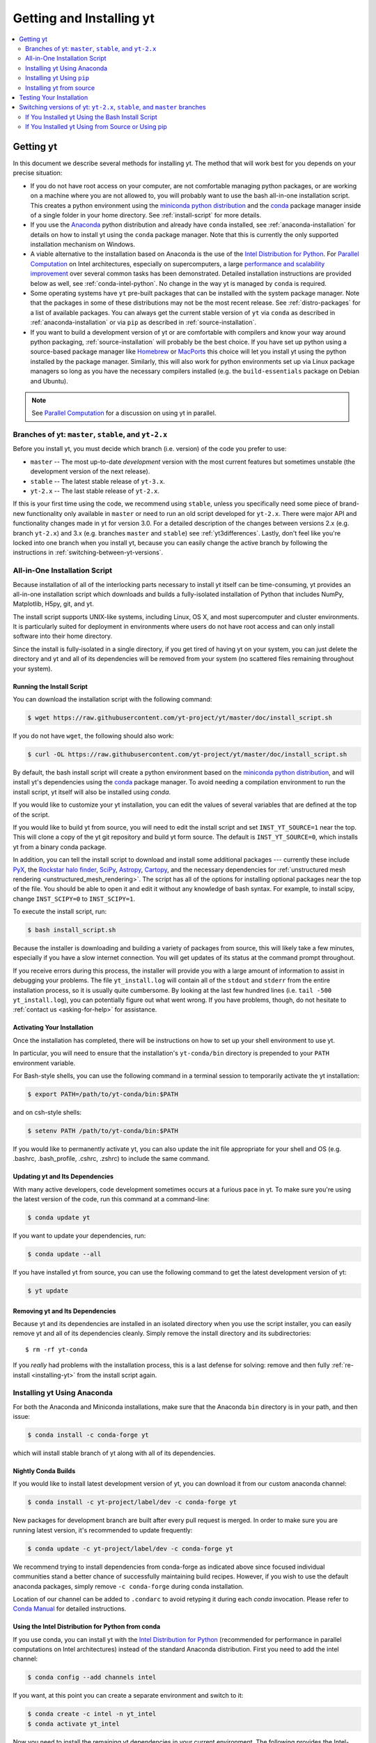 .. _getting-and-installing-yt:

Getting and Installing yt
=========================

.. contents::
   :depth: 2
   :local:
   :backlinks: none

.. _getting-yt:

Getting yt
----------

In this document we describe several methods for installing yt. The method that
will work best for you depends on your precise situation:

* If you do not have root access on your computer, are not comfortable managing
  python packages, or are working on a machine where you are not allowed to, you
  will probably want to use the bash all-in-one installation script.  This
  creates a python environment using the `miniconda python
  distribution <https://docs.conda.io/en/latest/miniconda.html>`_ and the
  `conda <https://conda.io/en/latest/>`_ package manager inside of a single
  folder in your home directory. See :ref:`install-script` for more details.

* If you use the `Anaconda <https://www.anaconda.com/distribution/>`_ python
  distribution and already have ``conda`` installed, see
  :ref:`anaconda-installation` for details on how to install yt using the
  ``conda`` package manager. Note that this is currently the only supported
  installation mechanism on Windows.

* A viable alternative to the installation based on Anaconda is the use of the
  `Intel Distribution for Python <https://software.intel.com/en-us/distribution-for-python>`_.
  For `Parallel Computation <http://yt-project.org/docs/dev/analyzing/parallel_computation.html>`_
  on Intel architectures, especially on supercomputers, a large
  `performance and scalability improvement <https://arxiv.org/abs/1910.07855>`_
  over several common tasks has been demonstrated.
  Detailed installation instructions are provided below as well, see :ref:`conda-intel-python`.
  No change in the way yt is managed by ``conda`` is required.

* Some operating systems have ``yt`` pre-built packages that can be
  installed with the system package manager. Note that the packages in some of
  these distributions may not be the most recent release. See :ref:`distro-packages`
  for a list of available packages.  You can always get the current stable
  version of ``yt`` via ``conda`` as described in :ref:`anaconda-installation`
  or via ``pip`` as described in :ref:`source-installation`.

* If you want to build a development version of yt or are comfortable with
  compilers and know your way around python packaging,
  :ref:`source-installation` will probably be the best choice. If you have set
  up python using a source-based package manager like `Homebrew
  <https://brew.sh>`_ or `MacPorts <https://www.macports.org/>`_ this choice will
  let you install yt using the python installed by the package
  manager. Similarly, this will also work for python environments set up via
  Linux package managers so long as you have the necessary compilers installed
  (e.g. the ``build-essentials`` package on Debian and Ubuntu).

.. note::
  See `Parallel Computation
  <http://yt-project.org/docs/dev/analyzing/parallel_computation.html>`_
  for a discussion on using yt in parallel.

.. _branches-of-yt:

Branches of yt: ``master``, ``stable``, and ``yt-2.x``
++++++++++++++++++++++++++++++++++++++++++++++++++++++

Before you install yt, you must decide which branch (i.e. version) of the code
you prefer to use:

* ``master`` -- The most up-to-date *development* version with the most current
  features but sometimes unstable (the development version of the next release).
* ``stable`` -- The latest stable release of ``yt-3.x``.
* ``yt-2.x`` -- The last stable release of ``yt-2.x``.

If this is your first time using the code, we recommend using ``stable``, unless
you specifically need some piece of brand-new functionality only available in
``master`` or need to run an old script developed for ``yt-2.x``.  There were major
API and functionality changes made in yt for version 3.0.  For a detailed
description of the changes between versions 2.x (e.g. branch ``yt-2.x``) and 3.x
(e.g. branches ``master`` and ``stable``) see :ref:`yt3differences`.  Lastly, don't
feel like you're locked into one branch when you install yt, because you can
easily change the active branch by following the instructions in
:ref:`switching-between-yt-versions`.

.. _install-script:

All-in-One Installation Script
++++++++++++++++++++++++++++++

Because installation of all of the interlocking parts necessary to install yt
itself can be time-consuming, yt provides an all-in-one installation script
which downloads and builds a fully-isolated installation of Python that includes
NumPy, Matplotlib, H5py, git, and yt.

The install script supports UNIX-like systems, including Linux, OS X, and most
supercomputer and cluster environments. It is particularly suited for deployment
in environments where users do not have root access and can only install
software into their home directory.

Since the install is fully-isolated in a single directory, if you get tired of
having yt on your system, you can just delete the directory and yt and all of
its dependencies will be removed from your system (no scattered files remaining
throughout your system).

.. _installing-yt:

Running the Install Script
^^^^^^^^^^^^^^^^^^^^^^^^^^

You can download the installation script with the following command:

.. code-block:: bash

  $ wget https://raw.githubusercontent.com/yt-project/yt/master/doc/install_script.sh

If you do not have ``wget``, the following should also work:

.. code-block:: bash

  $ curl -OL https://raw.githubusercontent.com/yt-project/yt/master/doc/install_script.sh

By default, the bash install script will create a python environment based on
the `miniconda python distribution <https://docs.conda.io/en/latest/miniconda.html>`_,
and will install yt's dependencies using the `conda
<https://conda.io/en/latest/>`_ package manager. To avoid needing a
compilation environment to run the install script, yt itself will also be
installed using `conda`.

If you would like to customize your yt installation, you can edit the values of
several variables that are defined at the top of the script.

If you would like to build yt from source, you will need to edit the install
script and set ``INST_YT_SOURCE=1`` near the top. This will clone a copy of the
yt git repository and build yt form source. The default is
``INST_YT_SOURCE=0``, which installs yt from a binary conda package.

In addition, you can tell the install script to download and install some
additional packages --- currently these include
`PyX <http://pyx.sourceforge.net/>`_, the `Rockstar halo
finder <https://arxiv.org/abs/1110.4372>`_, `SciPy <https://www.scipy.org/>`_,
`Astropy <https://www.astropy.org/>`_,
`Cartopy <https://scitools.org.uk/cartopy/docs/latest/>`_,
and the necessary dependencies for
:ref:`unstructured mesh rendering <unstructured_mesh_rendering>`. The script has
all of the options for installing optional packages near the top of the
file. You should be able to open it and edit it without any knowledge of bash
syntax. For example, to install scipy, change ``INST_SCIPY=0`` to
``INST_SCIPY=1``.

To execute the install script, run:

.. code-block:: bash

  $ bash install_script.sh

Because the installer is downloading and building a variety of packages from
source, this will likely take a few minutes, especially if you have a slow
internet connection. You will get updates of its status at the command prompt
throughout.

If you receive errors during this process, the installer will provide you
with a large amount of information to assist in debugging your problems.  The
file ``yt_install.log`` will contain all of the ``stdout`` and ``stderr`` from
the entire installation process, so it is usually quite cumbersome.  By looking
at the last few hundred lines (i.e. ``tail -500 yt_install.log``), you can
potentially figure out what went wrong.  If you have problems, though, do not
hesitate to :ref:`contact us <asking-for-help>` for assistance.

.. _activating-yt:

Activating Your Installation
^^^^^^^^^^^^^^^^^^^^^^^^^^^^

Once the installation has completed, there will be instructions on how to set up
your shell environment to use yt.

In particular, you will need to ensure that the installation's ``yt-conda/bin``
directory is prepended to your ``PATH`` environment variable.

For Bash-style shells, you can use the following command in a terminal session
to temporarily activate the yt installation:

.. code-block:: bash

  $ export PATH=/path/to/yt-conda/bin:$PATH

and on csh-style shells:

.. code-block:: csh

  $ setenv PATH /path/to/yt-conda/bin:$PATH

If you would like to permanently activate yt, you can also update the init file
appropriate for your shell and OS (e.g. .bashrc, .bash_profile, .cshrc, .zshrc)
to include the same command.

.. _updating-yt:

Updating yt and Its Dependencies
^^^^^^^^^^^^^^^^^^^^^^^^^^^^^^^^

With many active developers, code development sometimes occurs at a furious
pace in yt.  To make sure you're using the latest version of the code, run
this command at a command-line:

.. code-block:: bash

  $ conda update yt

If you want to update your dependencies, run:

.. code-block:: bash

   $ conda update --all

If you have installed yt from source, you can use the following command to get
the latest development version of yt:

.. code-block:: bash

   $ yt update

.. _removing-yt:

Removing yt and Its Dependencies
^^^^^^^^^^^^^^^^^^^^^^^^^^^^^^^^

Because yt and its dependencies are installed in an isolated directory when
you use the script installer, you can easily remove yt and all of its
dependencies cleanly. Simply remove the install directory and its
subdirectories::

  $ rm -rf yt-conda

If you *really* had problems with the installation process, this is a last
defense for solving: remove and then fully :ref:`re-install <installing-yt>`
from the install script again.

.. _anaconda-installation:

Installing yt Using Anaconda
++++++++++++++++++++++++++++

For both the Anaconda and Miniconda installations, make sure that the Anaconda
``bin`` directory is in your path, and then issue:

.. code-block:: bash

  $ conda install -c conda-forge yt

which will install stable branch of yt along with all of its dependencies.

.. _nightly-conda-builds:

Nightly Conda Builds
^^^^^^^^^^^^^^^^^^^^

If you would like to install latest development version of yt, you can download
it from our custom anaconda channel:

.. code-block:: bash

  $ conda install -c yt-project/label/dev -c conda-forge yt

New packages for development branch are built after every pull request is
merged. In order to make sure you are running latest version, it's recommended
to update frequently:

.. code-block:: bash

  $ conda update -c yt-project/label/dev -c conda-forge yt

We recommend trying to install dependencies from conda-forge as indicated above
since focused individual communities stand a better chance of successfully
maintaining build recipes. However, if you wish to use the default anaconda
packages, simply remove ``-c conda-forge`` during conda installation.

Location of our channel can be added to ``.condarc`` to avoid retyping it during
each *conda* invocation. Please refer to `Conda Manual
<https://conda.io/projects/conda/en/latest/user-guide/configuration/use-condarc.html#channel-locations-channels>`_
for detailed instructions.

.. _conda-intel-python:

Using the Intel Distribution for Python from conda
^^^^^^^^^^^^^^^^^^^^^^^^^^^^^^^^^^^^^^^^^^^^^^^^^^

If you use conda, you can install yt with the
`Intel Distribution for Python <https://software.intel.com/en-us/distribution-for-python>`_
(recommended for performance in parallel computations on Intel architectures) instead of
the standard Anaconda distribution. First you need to add the intel channel:

.. code-block:: bash

   $ conda config --add channels intel

If you want, at this point you can create a separate environment and switch to it:

.. code-block:: bash

   $ conda create -c intel -n yt_intel
   $ conda activate yt_intel

Now you need to install the remaining yt dependencies in your current environment.
The following provides the Intel-optimized versions of these underlying packages:

.. code-block:: bash

   $ conda config --add channels intel
   $ conda install -c intel numpy scipy mpi4py cython git sympy ipython matplotlib netCDF4

Then you can install yt normally, either from the conda-forge channel as above, or from source (see below).

.. _distro-packages:

yt Distribution Packages
^^^^^^^^^^^^^^^^^^^^^^^^

.. note::

  Since the third-party packages listed below are not officially supported by
  yt developers, support should not be sought out on the project mailing lists
  or Slack channels.  All support requests related to these packages should be
  directed to their official maintainers.

While we recommended installing ``yt`` with either the ``conda`` or ``pip``
package managers, a number of third-party packages exist for the distributions
listed below.  If you can't find your distro here, you can always install
``yt``'s current stable version using ``conda`` or ``pip``, or build the latest
development version from source.

.. image:: https://repology.org/badge/vertical-allrepos/python:yt.svg?header=yt%20packaging%20status
    :target: https://repology.org/project/python:yt/versions

.. note::

  Please be aware that the packages in some of these distributions may be out-of-date!

.. _conda-source-build:

Building yt from Source For Conda-based Installs
^^^^^^^^^^^^^^^^^^^^^^^^^^^^^^^^^^^^^^^^^^^^^^^^

First, ensure that you have all build dependencies installed in your current
conda environment:

.. code-block:: bash

  $ conda install -c conda-forge cython git sympy ipython matplotlib netCDF4

In addition, you will need a C compiler installed.

Clone the yt repository with:

.. code-block:: bash

  $ git clone https://github.com/yt-project/yt

Once inside the yt directory, update to the appropriate branch and run
``pip install -e .``. For example, the following commands will allow
you to see the tip of the development branch.

.. code-block:: bash

  $ git checkout master
  $ pip install -e .

This will make sure you are running a version of yt corresponding to the
most up-to-date source code.

.. note::

  Alternatively, you can replace ``pip install -e .`` with ``conda develop -b .``.


Installing Support for the Rockstar Halo Finder
^^^^^^^^^^^^^^^^^^^^^^^^^^^^^^^^^^^^^^^^^^^^^^^

The easiest way to set rockstar up in a conda-based python environment is to run
the install script with ``INST_ROCKSTAR=1``.

If you want to do this manually, you will need to follow these
instructions. First, clone Matt Turk's fork of rockstar and compile it:

.. code-block:: bash

  $ git clone https://github.com/yt-project/rockstar
  $ cd rockstar
  $ make lib

Next, copy `librockstar.so` into the `lib` folder of your anaconda installation:

.. code-block:: bash

  $ cp librockstar.so /path/to/anaconda/lib

Finally, you will need to recompile yt to enable the rockstar interface. Clone a
copy of the yt git repository (see :ref:`conda-source-build`), or navigate
to a clone that you have already made, and do the following:

.. code-block:: bash

  $ cd /path/to/yt-git
  $ ./clean.sh
  $ echo /path/to/rockstar > rockstar.cfg
  $ pip install -e .

Here ``/path/to/yt-git`` is the path to your clone of the yt git repository
and ``/path/to/rockstar`` is the path to your clone of Matt Turk's fork of
rockstar.

Finally, to actually use rockstar, you will need to ensure the folder containing
`librockstar.so` is in your LD_LIBRARY_PATH:

.. code-block:: bash

  $ export LD_LIBRARY_PATH=/path/to/anaconda/lib

You should now be able to enter a python session and import the rockstar
interface:

.. code-block:: python

  >>> from yt.analysis_modules.halo_finding.rockstar import rockstar_interface

If this python import fails, then you have not installed rockstar and yt's
rockstar interface correctly.

.. _windows-installation:

Installing yt on Windows
^^^^^^^^^^^^^^^^^^^^^^^^

Installation on 64-bit Microsoft Windows platforms is supported using Anaconda
(see :ref:`anaconda-installation`) and via ``pip``.

.. _source-installation:

Installing yt Using ``pip``
+++++++++++++++++++++++++++

If you already have a python installation that you manage using ``pip`` you can
install the latest release of yt by doing::

  $ pip install yt

If you do not have root access you may need to append ``--user`` to install to a
location in your home folder.

Installing yt from source
+++++++++++++++++++++++++

.. note::

  If you wish to install yt from source in a conda-based installation of yt,
  see :ref:`conda-source-build`.

To install yt from source, you must make sure you have yt's dependencies
installed on your system. Right now, the dependencies to build yt from
source include:

- ``git``
- A C compiler such as ``gcc`` or ``clang``
- ``Python >= 3.5``

In addition, building yt from source requires ``numpy`` and ``cython``
which can be installed with ``pip``:

.. code-block:: bash

  $ pip install numpy cython

You may also want to install some of yt's optional dependencies, including
``jupyter``, ``h5py`` (which in turn depends on the HDF5 library), ``scipy``,
``astropy``, or ``cartopy``.

The source code for yt may be found on GitHub. If you prefer to install the
development version of yt instead of the latest stable release, you will need
``git`` to clone the official repo:

.. code-block:: bash

  $ git clone https://github.com/yt-project/yt
  $ cd yt
  $ git checkout master
  $ pip install . --user --install-option="--prefix="

.. note::

  If you maintain your own user-level python installation separate from the
  OS-level python installation, you can leave off ``--user --install-option="--prefix="``, although
  you might need ``sudo`` depending on where python is installed. See `This
  StackOverflow discussion
  <https://stackoverflow.com/questions/4495120/combine-user-with-prefix-error-with-setup-py-install>`_
  if you are curious why ``--install-option="--prefix="`` is necessary on some systems.

This will install yt into a folder in your home directory
(``$HOME/.local/lib64/python2.7/site-packages`` on Linux,
``$HOME/Library/Python/2.7/lib/python/site-packages/`` on OSX) Please refer to
the ``setuptools`` documentation for the additional options.

If you are unable to locate the ``yt`` executable (i.e. executing ``yt version``
at the bash command line fails), then you likely need to add the
``$HOME/.local/bin`` (or the equivalent on your OS) to your PATH. Some Linux
distributions do not include this directory in the default search path.

If you choose this installation method, you do not need to run any activation
script since this will install yt into your global python environment.

If you will be modifying yt, you can also make the clone of the yt git
repository the "active" installed copy:

.. code-block:: bash

  $ git clone https://github.com/yt-project/yt
  $ cd yt
  $ git checkout master
  $ pip install -e . --user --install-option="--prefix="

As above, you can leave off ``--user --install-option="--prefix="`` if you want to install yt into
the default package install path.  If you do not have write access for this
location, you might need to use ``sudo``.

Build errors with ``setuptools`` or ``distribute``
^^^^^^^^^^^^^^^^^^^^^^^^^^^^^^^^^^^^^^^^^^^^^^^^^^

Building yt requires version 18.0 or higher of ``setuptools``. If you see error
messages about this package, you may need to update it. For example, with pip
via

.. code-block:: bash

  $ pip install --upgrade setuptools

or your preferred method. If you have ``distribute`` installed, you may also see
error messages for it if it's out of date. You can update with pip via

.. code-block:: bash

  $ pip install --upgrade distribute

or via your preferred method.

Keeping yt Updated via Git
^^^^^^^^^^^^^^^^^^^^^^^^^^

If you want to maintain your yt installation via updates straight from the
GitHub repository or if you want to do some development on your own, we
suggest you check out some of the :ref:`development docs <contributing-code>`,
especially the sections on :ref:`Git <git-with-yt>` and
:ref:`building yt from source <building-yt>`.

You can also make use of the following command to keep yt up to date from the
command line:

.. code-block:: bash

  $ yt update

This will detect that you have installed yt from the git repository, pull any
changes from GitHub, and then recompile yt if necessary.

.. _testing-installation:

Testing Your Installation
-------------------------

To test to make sure everything is installed properly, try running yt at
the command line:

.. code-block:: bash

  $ yt --help

If this works, you should get a list of the various command-line options for
yt, which means you have successfully installed yt.  Congratulations!

If you get an error, follow the instructions it gives you to debug the problem.
Do not hesitate to :ref:`contact us <asking-for-help>` so we can help you
figure it out.  There is also information at :ref:`update-errors`.

If you like, this might be a good time to run the test suite, see :ref:`testing`
for more details.

.. _switching-between-yt-versions:

Switching versions of yt: ``yt-2.x``, ``stable``, and ``master`` branches
-------------------------------------------------------------------------

Here we explain how to switch between different development branches of yt.

If You Installed yt Using the Bash Install Script
+++++++++++++++++++++++++++++++++++++++++++++++++

The instructions for how to switch between branches depend on whether you ran
the install script with ``INST_YT_SOURCE=0`` (the default) or
``INST_YT_SOURCE=1``. You can determine which option you used by inspecting the
output:

.. code-block:: bash

  $ yt version

If the output from this command looks like:

.. code-block:: none

  The current version and changeset for the code is:

  ---
  Version = 3.2.3
  ---

i.e. it does not refer to a specific changeset hash, then you originally chose
``INST_YT_SOURCE=0``.

On the other hand, if the output from ``yt version`` looks like:

.. code-block:: none

  The current version and changeset for the code is:

  ---
  Version = 3.3-dev
  Changeset = d8eec89b2c86
  ---

i.e. it refers to a specific changeset in the yt git repository, then
you installed using ``INST_YT_SOURCE=1``.

Conda-based installs (``INST_YT_SOURCE=0``)
^^^^^^^^^^^^^^^^^^^^^^^^^^^^^^^^^^^^^^^^^^^

In this case you can either install one of the nightly conda builds (see :ref:`nightly-conda-builds`), or you can follow the instructions above to build yt from source under conda (see
:ref:`conda-source-build`).

Source-based installs (``INST_YT_SOURCE=1``)
^^^^^^^^^^^^^^^^^^^^^^^^^^^^^^^^^^^^^^^^^^^^

You already have the git repository, so you simply need to switch
which version you're using.  Navigate to the root of the yt git
repository, check out the desired version, and rebuild the source (some of the
C code requires a compilation step for big changes like this):

.. code-block:: bash

  $ cd yt-<machine>/src/yt-git
  $ git checkout <desired version>
  $ pip install -e .

Valid versions to jump to are described in :ref:`branches-of-yt`.

You can check which version of yt you have installed by invoking ``yt version``
at the command line.  If you encounter problems, see :ref:`update-errors`.

If You Installed yt Using from Source or Using pip
++++++++++++++++++++++++++++++++++++++++++++++++++

If you have installed python via ``pip``, remove
any extant installations of yt on your system and clone the git
repository of yt as described in :ref:`source-installation`.

.. code-block:: bash

  $ pip uninstall yt
  $ git clone https://github.com/yt-project/yt

Now, to switch between versions, you need to navigate to the root of the git yt
repository. Use git to update to the appropriate version and recompile.

.. code-block:: bash

  $ cd yt
  $ git checkout <desired-version>
  $ pip install . --user --install-option="--prefix="

Valid versions to jump to are described in :ref:`branches-of-yt`).

You can check which version of yt you have installed by invoking ``yt version``
at the command line.  If you encounter problems, see :ref:`update-errors`.
